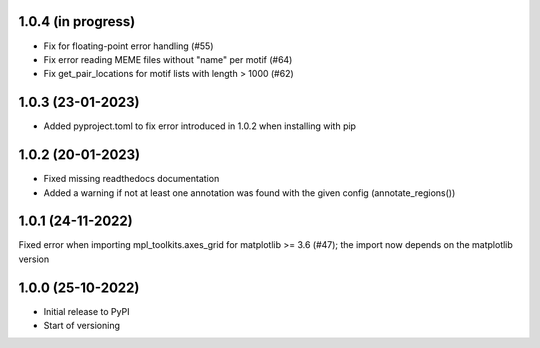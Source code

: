 1.0.4 (in progress)
-------------------
- Fix for floating-point error handling (#55)
- Fix error reading MEME files without "name" per motif (#64)
- Fix get_pair_locations for motif lists with length > 1000 (#62)

1.0.3 (23-01-2023)
------------------
- Added pyproject.toml to fix error introduced in 1.0.2 when installing with pip

1.0.2 (20-01-2023)
-------------------
- Fixed missing readthedocs documentation
- Added a warning if not at least one annotation was found with the given config (annotate_regions())

1.0.1 (24-11-2022)
-------------------
Fixed error when importing mpl_toolkits.axes_grid for matplotlib >= 3.6 (#47); the import now depends on the matplotlib version

1.0.0 (25-10-2022)
-------------------
- Initial release to PyPI
- Start of versioning
